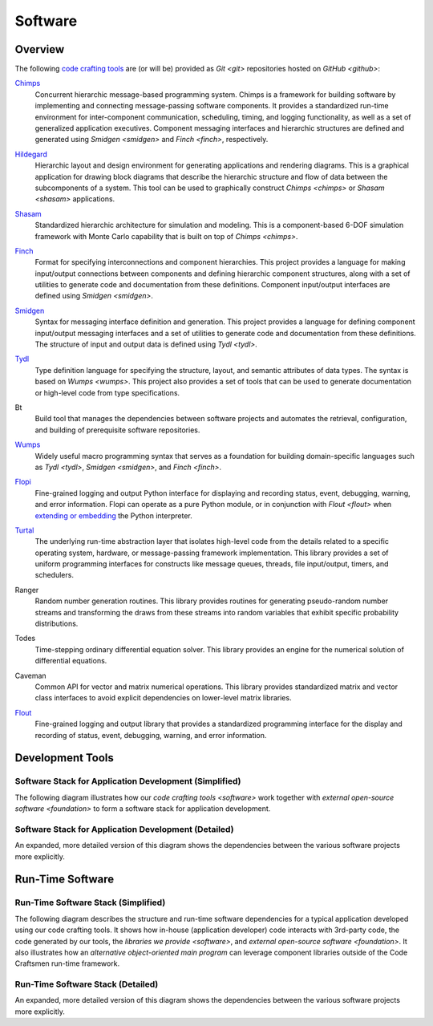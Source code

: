 ========
Software
========

Overview
========

The following `code crafting tools <code-crafting-tools-org_>`_ are
(or will be) provided as `Git <git>` repositories hosted on `GitHub
<github>`:

.. _chimps:

`Chimps <chimps-docs_>`_
  Concurrent hierarchic message-based programming system.  Chimps is a
  framework for building software by implementing and connecting
  message-passing software components.  It provides a standardized
  run-time environment for inter-component communication, scheduling,
  timing, and logging functionality, as well as a set of generalized
  application executives.  Component messaging interfaces and
  hierarchic structures are defined and generated using `Smidgen
  <smidgen>` and `Finch <finch>`, respectively.

.. _hildegard:

`Hildegard <hildegard-docs_>`_
  Hierarchic layout and design environment for generating applications
  and rendering diagrams.  This is a graphical application for drawing
  block diagrams that describe the hierarchic structure and flow of
  data between the subcomponents of a system.  This tool can be used
  to graphically construct `Chimps <chimps>` or `Shasam <shasam>`
  applications.
  
.. _shasam:
	      
`Shasam <shasam-docs_>`_
  Standardized hierarchic architecture for simulation and modeling.
  This is a component-based 6-DOF simulation framework with Monte
  Carlo capability that is built on top of `Chimps <chimps>`.
  
.. _finch:

`Finch <finch-docs_>`_
  Format for specifying interconnections and component hierarchies.
  This project provides a language for making input/output connections
  between components and defining hierarchic component structures,
  along with a set of utilities to generate code and documentation
  from these definitions.  Component input/output interfaces are defined
  using `Smidgen <smidgen>`.

.. _smidgen:

`Smidgen <smidgen-docs_>`_
  Syntax for messaging interface definition and generation.  This
  project provides a language for defining component input/output
  messaging interfaces and a set of utilities to generate code and
  documentation from these definitions.  The structure of input and
  output data is defined using `Tydl <tydl>`.

.. _tydl:

`Tydl <tydl-docs_>`_
  Type definition language for specifying the structure, layout, and
  semantic attributes of data types.  The syntax is based on `Wumps
  <wumps>`.  This project also provides a set of tools that can be
  used to generate documentation or high-level code from type
  specifications.

.. _bt:

Bt
  Build tool that manages the dependencies between software projects
  and automates the retrieval, configuration, and building of
  prerequisite software repositories.
  
.. _wumps:

`Wumps <wumps-docs_>`_
  Widely useful macro programming syntax that serves as a foundation
  for building domain-specific languages such as `Tydl <tydl>`,
  `Smidgen <smidgen>`, and `Finch <finch>`.

.. _flopi:

`Flopi <flopi-docs_>`_
  Fine-grained logging and output Python interface for displaying and
  recording status, event, debugging, warning, and error information.
  Flopi can operate as a pure Python module, or in conjunction with
  `Flout <flout>` when `extending or embedding`_ the Python
  interpreter.

.. _turtal:

`Turtal <turtal-docs_>`_
  The underlying run-time abstraction layer that isolates high-level
  code from the details related to a specific operating system,
  hardware, or message-passing framework implementation.  This library
  provides a set of uniform programming interfaces for constructs like
  message queues, threads, file input/output, timers, and schedulers.

.. _ranger:

Ranger
  Random number generation routines.  This library provides routines
  for generating pseudo-random number streams and transforming the
  draws from these streams into random variables that exhibit specific
  probability distributions.
  
.. _todes:

Todes
  Time-stepping ordinary differential equation solver.  This library
  provides an engine for the numerical solution of differential
  equations.
  
.. _caveman:

Caveman
  Common API for vector and matrix numerical operations.  This library
  provides standardized matrix and vector class interfaces to avoid
  explicit dependencies on lower-level matrix libraries.
  
.. _flout:

`Flout <flout-docs_>`_
  Fine-grained logging and output library that provides a standardized
  programming interface for the display and recording of status,
  event, debugging, warning, and error information.

.. _development-tools:

Development Tools
=================

Software Stack for Application Development (Simplified)
-------------------------------------------------------

The following diagram illustrates how our `code crafting tools
<software>` work together with `external open-source software
<foundation>` to form a software stack for application development.

.. only:: html

   Clicking on the title of a particular block in the diagram will
   take you to a description of the associated software.

.. raw:: html
	    
   <!-- special case code for clickable svg files -->
   <object data="_images/simplified_devel_sw_stack.svg"
           width=60% type="image/svg+xml">
   </object>

.. only:: latex
	  
   .. image:: images/simplified_devel_sw_stack.*
      :align: center
      :scale: 60%

Software Stack for Application Development (Detailed)
-----------------------------------------------------

An expanded, more detailed version of this diagram shows the
dependencies between the various software projects more explicitly.

.. raw:: html
	    
   <!-- special case code for clickable svg files -->
   <object data="_images/detailed_devel_sw_stack.svg"
           width=60% type="image/svg+xml">
   </object>

.. only:: latex
	  
   .. image:: images/detailed_devel_sw_stack.*
      :align: center
      :scale: 60%

.. _run-time-software:
   
Run-Time Software
=================

Run-Time Software Stack (Simplified)
------------------------------------

The following diagram describes the structure and run-time software
dependencies for a typical application developed using our code
crafting tools.  It shows how in-house (application developer) code
interacts with 3rd-party code, the code generated by our tools, the
`libraries we provide <software>`, and `external open-source software
<foundation>`.  It also illustrates how an *alternative
object-oriented main program* can leverage component libraries outside
of the Code Craftsmen run-time framework.

.. only:: html

   Clicking on the title of a particular block in the diagram will
   take you to a description of the associated software.

.. raw:: html
	    
   <!-- special case code for clickable svg files -->
   <object data="_images/simplified_run_time_sw_stack.svg"
           width=80% type="image/svg+xml">
   </object>

.. only:: latex
	  
   .. image:: images/simplified_run_time_sw_stack.*
      :align: center
      :scale: 45%

Run-Time Software Stack (Detailed)
----------------------------------

An expanded, more detailed version of this diagram shows the
dependencies between the various software projects more explicitly.

.. raw:: html
	    
   <!-- special case code for clickable svg files -->
   <object data="_images/detailed_run_time_sw_stack.svg"
           width=80% type="image/svg+xml">
   </object>

.. only:: latex
	  
   .. image:: images/detailed_run_time_sw_stack.*
      :align: center
      :scale: 45%
	    
.. _code-crafting-tools-org: https://github.com/codecraftingtools
.. _chimps-docs: https://chimps.readthedocs.io
.. _hildegard-docs: https://hildegard.readthedocs.io
.. _shasam-docs: https://shasam.readthedocs.io
.. _finch-docs: http://finch-format.readthedocs.io
.. _smidgen-docs: http://smidgen.readthedocs.io
.. _tydl-docs: http://tydl.readthedocs.io
.. _wumps-docs: http://wumps.readthedocs.io
.. _flopi-docs: http://flopi.readthedocs.io
.. _turtal-docs: http://turtal.readthedocs.io
.. _flout-docs: http://flout.readthedocs.io
.. _extending or embedding: https://docs.python.org/3/extending
